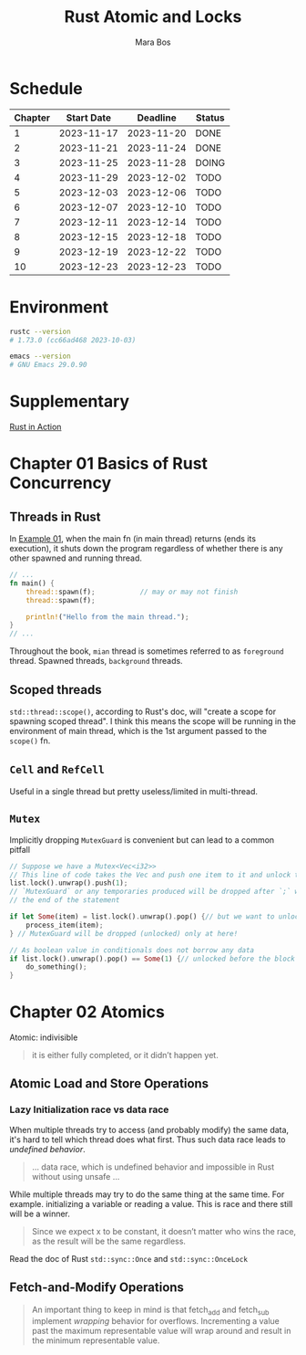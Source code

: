 #+TITLE: Rust Atomic and Locks
#+AUTHOR: Mara Bos

* Schedule
| Chapter | Start Date |   Deadline | Status |
|---------+------------+------------+--------|
|       1 | 2023-11-17 | 2023-11-20 | DONE   |
|       2 | 2023-11-21 | 2023-11-24 | DONE   |
|       3 | 2023-11-25 | 2023-11-28 | DOING  |
|       4 | 2023-11-29 | 2023-12-02 | TODO   |
|       5 | 2023-12-03 | 2023-12-06 | TODO   |
|       6 | 2023-12-07 | 2023-12-10 | TODO   |
|       7 | 2023-12-11 | 2023-12-14 | TODO   |
|       8 | 2023-12-15 | 2023-12-18 | TODO   |
|       9 | 2023-12-19 | 2023-12-22 | TODO   |
|      10 | 2023-12-23 | 2023-12-23 | TODO   |
|---------+------------+------------+--------|

* Environment
#+BEGIN_SRC bash
rustc --version
# 1.73.0 (cc66ad468 2023-10-03)

emacs --version
# GNU Emacs 29.0.90
#+END_SRC


* Supplementary
[[file:~/projects/korin/books/rust_in_action/notes.org][Rust in Action]]


* Chapter 01 Basics of Rust Concurrency
** Threads in Rust
In [[https://github.com/m-ou-se/rust-atomics-and-locks/blob/main/examples/ch1-01-hello.rs][Example 01]], when the main fn (in main thread) returns (ends its execution), it shuts down the program regardless of whether there is any other spawned and running thread.

#+BEGIN_SRC rust
// ...
fn main() {
    thread::spawn(f);           // may or may not finish
    thread::spawn(f);

    println!("Hello from the main thread.");
}
// ...
#+END_SRC

Throughout the book, =mian= thread is sometimes referred to as =foreground= thread.  Spawned threads, =background= threads.

** Scoped threads
~std::thread::scope()~, according to Rust's doc, will "create a scope for spawning scoped thread".  I think this means the scope will be running in the environment of main thread, which is the 1st argument passed to the ~scope()~ fn.


** ~Cell~ and ~RefCell~
Useful in a single thread but pretty useless/limited in multi-thread.



** ~Mutex~
Implicitly dropping ~MutexGuard~ is convenient but can lead to a common pitfall
#+BEGIN_SRC rust
// Suppose we have a Mutex<Vec<i32>>
// This line of code takes the Vec and push one item to it and unlock the Mutex
list.lock().unwrap().push(1);
// `MutexGuard` or any temporaries produced will be dropped after `;` which is
// the end of the statement

if let Some(item) = list.lock().unwrap().pop() {// but we want to unlock it right before the block
    process_item(item);
} // MutexGuard will be dropped (unlocked) only at here!

// As boolean value in conditionals does not borrow any data
if list.lock().unwrap().pop() == Some(1) {// unlocked before the block
    do_something();
}
#+END_SRC


* Chapter 02 Atomics
Atomic: indivisible

#+BEGIN_QUOTE
it is either fully completed, or it didn’t happen yet.
#+END_QUOTE

** Atomic Load and Store Operations
*** Lazy Initialization *race* vs *data race*
When multiple threads try to access (and probably modify) the same data, it's hard to tell which thread does what first. Thus such data race leads to /undefined behavior/.
#+BEGIN_QUOTE
... data race, which is undefined behavior and impossible in Rust without using unsafe ...
#+END_QUOTE

While multiple threads may try to do the same thing at the same time.  For example. initializing a variable or reading a value. This is race and there still will be a winner.
#+BEGIN_QUOTE
Since we expect x to be constant, it doesn’t matter who wins the race, as the result will be the same regardless.
#+END_QUOTE

Read the doc of Rust ~std::sync::Once~ and ~std::sync::OnceLock~


** Fetch-and-Modify Operations
#+BEGIN_QUOTE
An important thing to keep in mind is that fetch_add and fetch_sub implement /wrapping/ behavior for overflows. Incrementing a value past the maximum representable value will wrap around and result in the minimum representable value.
#+END_QUOTE
